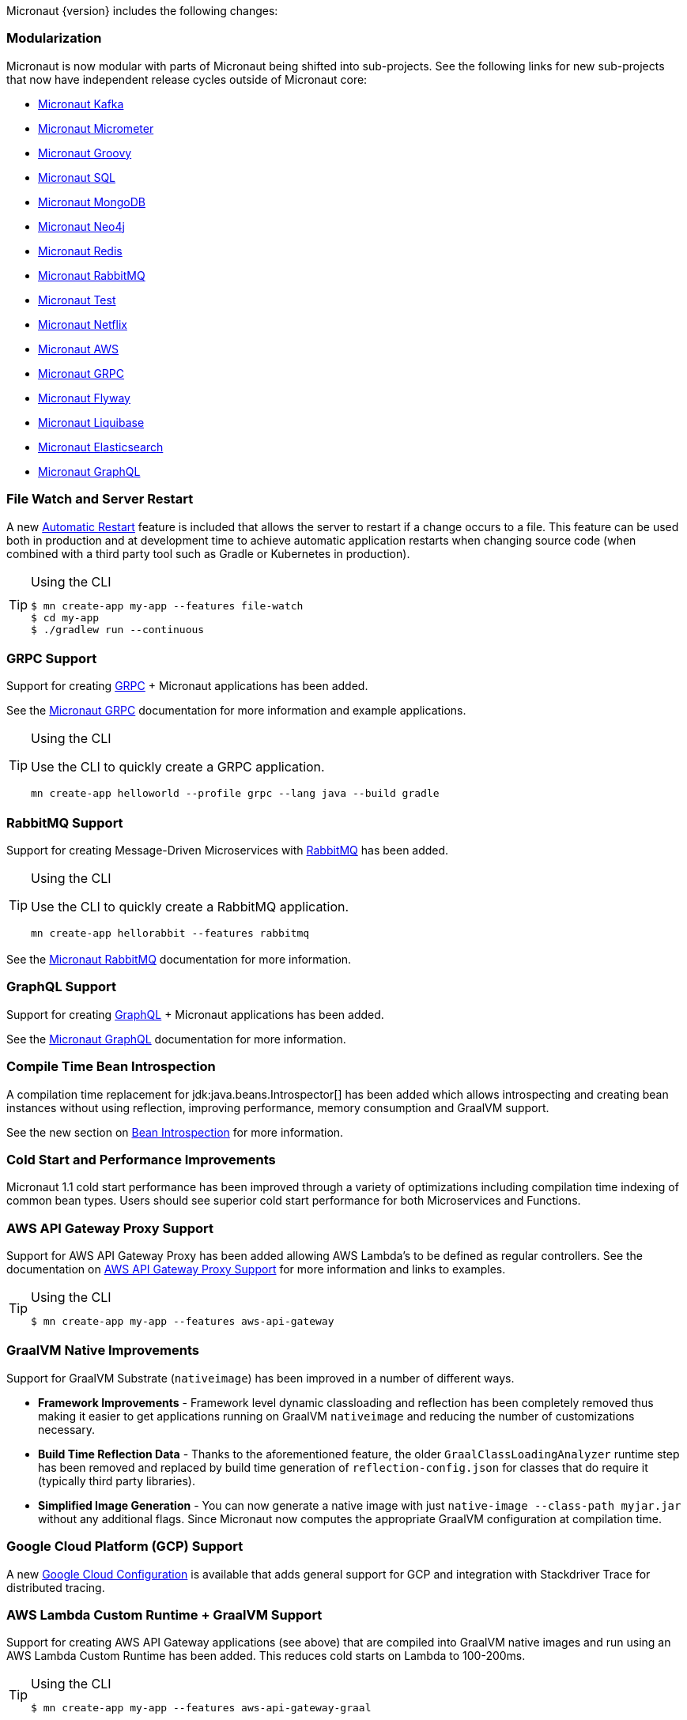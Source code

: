 Micronaut {version} includes the following changes:


=== Modularization

Micronaut is now modular with parts of Micronaut being shifted into sub-projects. See the following links for new sub-projects that now have independent release cycles outside of Micronaut core:

* https://micronaut-projects.github.io/micronaut-kafka/1.1.x/guide/index.html[Micronaut Kafka]
* https://micronaut-projects.github.io/micronaut-micrometer/1.1.x/guide/index.html[Micronaut Micrometer]
* https://micronaut-projects.github.io/micronaut-groovy/1.1.x/guide/index.html[Micronaut Groovy]
* https://micronaut-projects.github.io/micronaut-sql/1.1.x/guide/index.html[Micronaut SQL]
* https://micronaut-projects.github.io/micronaut-mongodb/1.1.x/guide/index.html[Micronaut MongoDB]
* https://micronaut-projects.github.io/micronaut-neo4j/1.1.x/guide/index.html[Micronaut Neo4j]
* https://micronaut-projects.github.io/micronaut-redis/1.1.x/guide/index.html[Micronaut Redis]
* https://micronaut-projects.github.io/micronaut-rabbitmq/1.1.x/guide/index.html[Micronaut RabbitMQ]
* https://micronaut-projects.github.io/micronaut-test/latest/guide/index.html[Micronaut Test]
* https://micronaut-projects.github.io/micronaut-netflix/latest/guide/index.html[Micronaut Netflix]
* https://micronaut-projects.github.io/micronaut-aws/latest/guide/index.html[Micronaut AWS]
* https://micronaut-projects.github.io/micronaut-grpc/latest/guide/index.html[Micronaut GRPC]
* https://micronaut-projects.github.io/micronaut-flyway/latest/guide/index.html[Micronaut Flyway]
* https://micronaut-projects.github.io/micronaut-liquibase/latest/guide/index.html[Micronaut Liquibase]
* https://micronaut-projects.github.io/micronaut-elasticsearch/latest/guide/index.html[Micronaut Elasticsearch]
* https://micronaut-projects.github.io/micronaut-graphql/latest/guide/index.html[Micronaut GraphQL]

=== File Watch and Server Restart

A new <<automaticRestart,Automatic Restart>> feature is included that allows the server to restart if a change occurs to a file. This feature can be used both in production and at development time to achieve automatic application restarts when changing source code (when combined with a third party tool such as Gradle or Kubernetes in production).

[TIP]
.Using the CLI
====
----
$ mn create-app my-app --features file-watch
$ cd my-app
$ ./gradlew run --continuous
----
====

=== GRPC Support

Support for creating https://grpc.io/[GRPC] + Micronaut applications has been added.

See the https://micronaut-projects.github.io/micronaut-grpc/latest/guide/[Micronaut GRPC] documentation for more information and example applications.

[TIP]
.Using the CLI
====
Use the CLI to quickly create a GRPC application.
----
mn create-app helloworld --profile grpc --lang java --build gradle
----
====

=== RabbitMQ Support

Support for creating Message-Driven Microservices with https://www.rabbitmq.com[RabbitMQ] has been added.

[TIP]
.Using the CLI
====
Use the CLI to quickly create a RabbitMQ application.
----
mn create-app hellorabbit --features rabbitmq
----
====

See the https://micronaut-projects.github.io/micronaut-rabbitmq/latest/guide/[Micronaut RabbitMQ] documentation for more information.

=== GraphQL Support

Support for creating https://graphql.org/[GraphQL] + Micronaut applications has been added.

See the https://micronaut-projects.github.io/micronaut-graphql/latest/guide/[Micronaut GraphQL] documentation for more information.

=== Compile Time Bean Introspection

A compilation time replacement for jdk:java.beans.Introspector[] has been added which allows introspecting and creating bean instances without using reflection, improving performance, memory consumption and GraalVM support.

See the new section on <<introspection, Bean Introspection>> for more information.

=== Cold Start and Performance Improvements

Micronaut 1.1 cold start performance has been improved through a variety of optimizations including compilation time indexing of common bean types. Users should see superior cold start performance for both Microservices and Functions.


=== AWS API Gateway Proxy Support

Support for AWS API Gateway Proxy has been added allowing AWS Lambda's to be defined as regular controllers. See the documentation on https://micronaut-projects.github.io/micronaut-aws/latest/guide/#apiProxy[AWS API Gateway Proxy Support] for more information and links to examples.

[TIP]
.Using the CLI
====
----
$ mn create-app my-app --features aws-api-gateway
----
====

=== GraalVM Native Improvements

Support for GraalVM Substrate (`nativeimage`) has been improved in a number of different ways.

* *Framework Improvements* - Framework level dynamic classloading and reflection has been completely removed thus making it easier to get applications running on GraalVM `nativeimage` and reducing the number of customizations necessary.
* *Build Time Reflection Data* - Thanks to the aforementioned feature, the older `GraalClassLoadingAnalyzer` runtime step has been removed and replaced by build time generation of `reflection-config.json` for classes that do require it (typically third party libraries).
* *Simplified Image Generation* - You can now generate a native image with just `native-image --class-path myjar.jar` without any additional flags. Since Micronaut now computes the appropriate GraalVM configuration at compilation time.

=== Google Cloud Platform (GCP) Support

A new https://micronaut-projects.github.io/micronaut-gcp/latest/guide/[Google Cloud Configuration] is available that adds general support for GCP and integration with Stackdriver Trace for distributed tracing.

=== AWS Lambda Custom Runtime + GraalVM Support

Support for creating AWS API Gateway applications (see above) that are compiled into GraalVM native images and run using an AWS Lambda Custom Runtime has been added. This reduces cold starts on Lambda to 100-200ms.

[TIP]
.Using the CLI
====
----
$ mn create-app my-app --features aws-api-gateway-graal
----
====

=== AWS Lambda Alexa Skill Support

Support for creating https://micronaut-projects.github.io/micronaut-aws/latest/guide/#alexa[Alexa Skills with Micronaut] has been added.

[TIP]
.Using the CLI
====
You can create Alexa functions with the CLI. Use the `-lang` parameter to specify `java`, `kotlin` or `groovy`.
----
$ mn create-function hello-alexa --provider alexa
----
====

=== Micronaut Test Templates

The CLI has been updated to generate tests that use https://micronaut-projects.github.io/micronaut-test/latest/guide/index.html[Micronaut Test] for JUnit 5 and Spock.

=== Micrometer 1.1 and @Timed Support

Micrometer has been upgraded to 1.1 and support for https://micrometer.io/docs/concepts#_the_code_timed_code_annotation[@Timed] AOP advice added.


[TIP]
.Using the CLI
====
----
$ mn create-app my-app --features micrometer
----
====

=== Kafka 2.1 and Kafka Improvements

Kafka support has been improved with the release of https://micronaut-projects.github.io/micronaut-kafka/1.1.x/guide/[Micronaut Kafka] 1.1 including supports for metrics, distributed tracing and Kafka 2.1.

=== API Versioning Support

API versioning is now supported. See the <<apiVersioning, API Versioning>> documentation for more information on how to use this feature. Thanks for https://github.com/BogdanOros[Bogdan Oros] for contributing this feature.

=== Jackson `@JsonView` Support

Support for using `@JsonView` on controller methods has been added can be optionally enabled by setting `jackson.json-view.enabled` to `true` in `application.yml`. Thanks to https://github.com/mmindenhall[Mark Mindenhall] for contributing this feature.

=== Support for Spring Cloud Config Server

If you are already using https://spring.io/projects/spring-cloud-config[Spring Config Server] then Micronaut now features native integration for distributed configuration.

See the <<distributedConfigurationSpringCloud, Documentation on Distributed Configuration with Spring Cloud Config>> for more information.

Thanks to https://github.com/thiagolocatelli[Thiago Locatelli] and https://github.com/MichelSchudel[Michel Schudel] for contributing this feature.

=== Refactoring of File Responses

In an effort to make a more consistent and understandable API, some methods and classes related to sending file responses have been deprecated. api:http.server.types.files.SystemFile[] is the replacement for api:http.server.types.files.AttachedFile[] and the constructors of api:http.server.types.files.StreamedFile[] have been deprecated in favor of new constructors that better convey the intended functionality.

Note that api:http.server.types.files.SystemFile[] behaves differently from api:http.server.types.files.AttachedFile[] in that responses are by default sent inline instead of attached. In addition, support for sending attached responses has been added to api:http.server.types.files.StreamedFile[]. The following methods can be used to attach a system or streamed file.

* api:http.server.types.files.StreamedFile#attach-java.lang.String-[StreamedFile#attach(String)]
* api:http.server.types.files.SystemFile#attach--[SystemFile#attach()]
* api:http.server.types.files.SystemFile#attach-java.lang.String-[SystemFile#attach(String)]

=== Support for Freemarker Views

Support for rendering <<freemarker,Freemarker Views>> has been added. Thanks to https://github.com/jerolba[Jeronimo López] for contributing this feature.

=== Constraint Bean Support

For those using the `micronaut-hibernate-validator` configuration, constraints will now be attempted to be retrieved from the bean context. This means you can now use dependency injection in your custom constraints.

=== Support for JCache Caching

Support has been added for the JCache specification. If you define a `javax.cache.CacheManager` bean it will be used for caching. For example:

.Using JCache Caching
snippet::io.micronaut.docs.whatsNew.CacheFactory[tags="imports,class"]

=== Support for JAsync SQL

Support for https://micronaut-projects.github.io/micronaut-sql/1.1.x/guide/index.html#jasync[JAsync SQL] has been added, which includes non-blocking drivers for both Postgres and MySQL. Thanks to https://github.com/oshai[Ohad Shai] for contributing this feature.

=== Major Improvements for Multipart File Uploads

Several issues and improvements have been made in regards to file uploads in comparison to the previous version of Micronaut. These fixes have been substantial enough that they have caused the behavior of uploads to change, however these changes should not break any existing use cases. To summarize the issues:

* Routes were not in control of the flow of bytes coming from the client with multipart uploads
* It was not possible to read and release a chunk of data at a time. The entire upload would be put into memory or disk
* Mixed (memory/disk with a threshold) uploads are not supported

The following changes have been implemented:

* Routes gain control of the data flow as soon as they are executed. A route cannot be executed until all of its arguments are fulfilled, so data will reside on memory or disk until the route can be executed.
* After processing a chunk of data it is immediately released. For memory uploads this means the data is immediately freed. For disk uploads the data remains on disk until after processing.
* Two new configuration options are available to support mixed uploads: `micronaut.server.multipart.mixed` and `micronaut.server.multipart.threshold`. When data needs to be buffered, mixed uploads will initially store data in memory. Once the threshold is reached, the data will be erased from memory and moved entirely onto disk.

=== Option to Disable Environment Detection

Environment detection can be disabled through a method on the application context builder, system property, or evnironment variable.

See the <<environments, Environment>> documentation for more information.

=== Dependency Upgrades

- Groovy `2.5.4` -> `2.5.6`
- Gradle `4.10.2` -> `5.1.1` (CLI Only)
- Kafka `2.0.1` -> `2.1.1`
- Micrometer `1.0.6` -> `1.1.2`
- Reactive Streams `1.0.1` -> `1.0.2`
- Jackson `2.9.7` -> `2.9.8`
- Nimbus JOSE+JWT  `6.0.2` -> `6.8`
- Spring `5.0.10.RELEASE` -> `5.1.4.RELEASE`
- Reactor `3.2.0.RELEASE` -> `3.2.5.RELEASE`
- RxJava 2 `2.2.2` -> `2.2.6`
- Reactive Postgres `0.10.5` -> `0.11.2`
- GORM `6.1.8.RELEASE` -> `7.0.0.RC1`
- Hibernate `5.3.7.Final` -> `5.4.0.Final`
- Hikari `2.7.9` -> `3.3.0`
- Commons DBCP 2 `2.1.1` -> `2.5.0`
- Tomcat Pool `9.0.1` -> `9.0.14`
- Neo4j Java Driver `1.6.4` -> `1.7.2`
- Mongo Java Driver `3.8.0` -> `3.10.0`
- Mongo Reactive Driver `1.8.0` -> `1.10.0`
- Redis Lettuce Driver `5.0.4.RELEASE` -> `5.1.3.RELEASE`
- Jaeger `0.31.0` -> `0.33.1`
- Zipkin Reporter `2.7.9` -> `2.8.0`
- Brave Instrumentation HTTP `5.4.2` -> `5.6.1`
- Brave Opentracing -> `0.33.3` -> `0.33.10`
